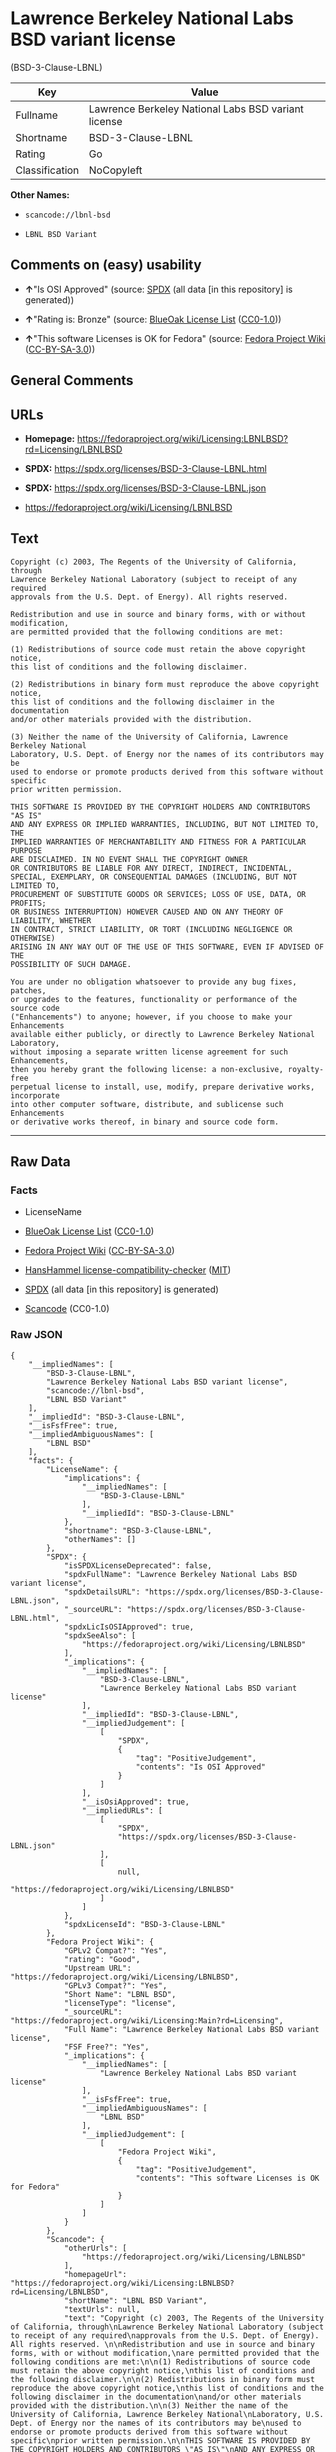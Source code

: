 * Lawrence Berkeley National Labs BSD variant license
(BSD-3-Clause-LBNL)
| Key            | Value                                               |
|----------------+-----------------------------------------------------|
| Fullname       | Lawrence Berkeley National Labs BSD variant license |
| Shortname      | BSD-3-Clause-LBNL                                   |
| Rating         | Go                                                  |
| Classification | NoCopyleft                                          |

*Other Names:*

- =scancode://lbnl-bsd=

- =LBNL BSD Variant=

** Comments on (easy) usability

- *↑*"Is OSI Approved" (source:
  [[https://spdx.org/licenses/BSD-3-Clause-LBNL.html][SPDX]] (all data
  [in this repository] is generated))

- *↑*"Rating is: Bronze" (source:
  [[https://blueoakcouncil.org/list][BlueOak License List]]
  ([[https://raw.githubusercontent.com/blueoakcouncil/blue-oak-list-npm-package/master/LICENSE][CC0-1.0]]))

- *↑*"This software Licenses is OK for Fedora" (source:
  [[https://fedoraproject.org/wiki/Licensing:Main?rd=Licensing][Fedora
  Project Wiki]]
  ([[https://creativecommons.org/licenses/by-sa/3.0/legalcode][CC-BY-SA-3.0]]))

** General Comments

** URLs

- *Homepage:*
  https://fedoraproject.org/wiki/Licensing:LBNLBSD?rd=Licensing/LBNLBSD

- *SPDX:* https://spdx.org/licenses/BSD-3-Clause-LBNL.html

- *SPDX:* https://spdx.org/licenses/BSD-3-Clause-LBNL.json

- https://fedoraproject.org/wiki/Licensing/LBNLBSD

** Text
#+begin_example
  Copyright (c) 2003, The Regents of the University of California, through
  Lawrence Berkeley National Laboratory (subject to receipt of any required
  approvals from the U.S. Dept. of Energy). All rights reserved. 

  Redistribution and use in source and binary forms, with or without modification,
  are permitted provided that the following conditions are met:

  (1) Redistributions of source code must retain the above copyright notice,
  this list of conditions and the following disclaimer.

  (2) Redistributions in binary form must reproduce the above copyright notice,
  this list of conditions and the following disclaimer in the documentation
  and/or other materials provided with the distribution.

  (3) Neither the name of the University of California, Lawrence Berkeley National
  Laboratory, U.S. Dept. of Energy nor the names of its contributors may be
  used to endorse or promote products derived from this software without specific
  prior written permission.

  THIS SOFTWARE IS PROVIDED BY THE COPYRIGHT HOLDERS AND CONTRIBUTORS "AS IS"
  AND ANY EXPRESS OR IMPLIED WARRANTIES, INCLUDING, BUT NOT LIMITED TO, THE
  IMPLIED WARRANTIES OF MERCHANTABILITY AND FITNESS FOR A PARTICULAR PURPOSE
  ARE DISCLAIMED. IN NO EVENT SHALL THE COPYRIGHT OWNER
  OR CONTRIBUTORS BE LIABLE FOR ANY DIRECT, INDIRECT, INCIDENTAL,
  SPECIAL, EXEMPLARY, OR CONSEQUENTIAL DAMAGES (INCLUDING, BUT NOT LIMITED TO,
  PROCUREMENT OF SUBSTITUTE GOODS OR SERVICES; LOSS OF USE, DATA, OR PROFITS;
  OR BUSINESS INTERRUPTION) HOWEVER CAUSED AND ON ANY THEORY OF LIABILITY, WHETHER
  IN CONTRACT, STRICT LIABILITY, OR TORT (INCLUDING NEGLIGENCE OR OTHERWISE)
  ARISING IN ANY WAY OUT OF THE USE OF THIS SOFTWARE, EVEN IF ADVISED OF THE
  POSSIBILITY OF SUCH DAMAGE.

  You are under no obligation whatsoever to provide any bug fixes, patches,
  or upgrades to the features, functionality or performance of the source code
  ("Enhancements") to anyone; however, if you choose to make your Enhancements
  available either publicly, or directly to Lawrence Berkeley National Laboratory,
  without imposing a separate written license agreement for such Enhancements,
  then you hereby grant the following license: a non-exclusive, royalty-free
  perpetual license to install, use, modify, prepare derivative works, incorporate
  into other computer software, distribute, and sublicense such Enhancements
  or derivative works thereof, in binary and source code form.
#+end_example

--------------

** Raw Data
*** Facts

- LicenseName

- [[https://blueoakcouncil.org/list][BlueOak License List]]
  ([[https://raw.githubusercontent.com/blueoakcouncil/blue-oak-list-npm-package/master/LICENSE][CC0-1.0]])

- [[https://fedoraproject.org/wiki/Licensing:Main?rd=Licensing][Fedora
  Project Wiki]]
  ([[https://creativecommons.org/licenses/by-sa/3.0/legalcode][CC-BY-SA-3.0]])

- [[https://github.com/HansHammel/license-compatibility-checker/blob/master/lib/licenses.json][HansHammel
  license-compatibility-checker]]
  ([[https://github.com/HansHammel/license-compatibility-checker/blob/master/LICENSE][MIT]])

- [[https://spdx.org/licenses/BSD-3-Clause-LBNL.html][SPDX]] (all data
  [in this repository] is generated)

- [[https://github.com/nexB/scancode-toolkit/blob/develop/src/licensedcode/data/licenses/lbnl-bsd.yml][Scancode]]
  (CC0-1.0)

*** Raw JSON
#+begin_example
  {
      "__impliedNames": [
          "BSD-3-Clause-LBNL",
          "Lawrence Berkeley National Labs BSD variant license",
          "scancode://lbnl-bsd",
          "LBNL BSD Variant"
      ],
      "__impliedId": "BSD-3-Clause-LBNL",
      "__isFsfFree": true,
      "__impliedAmbiguousNames": [
          "LBNL BSD"
      ],
      "facts": {
          "LicenseName": {
              "implications": {
                  "__impliedNames": [
                      "BSD-3-Clause-LBNL"
                  ],
                  "__impliedId": "BSD-3-Clause-LBNL"
              },
              "shortname": "BSD-3-Clause-LBNL",
              "otherNames": []
          },
          "SPDX": {
              "isSPDXLicenseDeprecated": false,
              "spdxFullName": "Lawrence Berkeley National Labs BSD variant license",
              "spdxDetailsURL": "https://spdx.org/licenses/BSD-3-Clause-LBNL.json",
              "_sourceURL": "https://spdx.org/licenses/BSD-3-Clause-LBNL.html",
              "spdxLicIsOSIApproved": true,
              "spdxSeeAlso": [
                  "https://fedoraproject.org/wiki/Licensing/LBNLBSD"
              ],
              "_implications": {
                  "__impliedNames": [
                      "BSD-3-Clause-LBNL",
                      "Lawrence Berkeley National Labs BSD variant license"
                  ],
                  "__impliedId": "BSD-3-Clause-LBNL",
                  "__impliedJudgement": [
                      [
                          "SPDX",
                          {
                              "tag": "PositiveJudgement",
                              "contents": "Is OSI Approved"
                          }
                      ]
                  ],
                  "__isOsiApproved": true,
                  "__impliedURLs": [
                      [
                          "SPDX",
                          "https://spdx.org/licenses/BSD-3-Clause-LBNL.json"
                      ],
                      [
                          null,
                          "https://fedoraproject.org/wiki/Licensing/LBNLBSD"
                      ]
                  ]
              },
              "spdxLicenseId": "BSD-3-Clause-LBNL"
          },
          "Fedora Project Wiki": {
              "GPLv2 Compat?": "Yes",
              "rating": "Good",
              "Upstream URL": "https://fedoraproject.org/wiki/Licensing/LBNLBSD",
              "GPLv3 Compat?": "Yes",
              "Short Name": "LBNL BSD",
              "licenseType": "license",
              "_sourceURL": "https://fedoraproject.org/wiki/Licensing:Main?rd=Licensing",
              "Full Name": "Lawrence Berkeley National Labs BSD variant license",
              "FSF Free?": "Yes",
              "_implications": {
                  "__impliedNames": [
                      "Lawrence Berkeley National Labs BSD variant license"
                  ],
                  "__isFsfFree": true,
                  "__impliedAmbiguousNames": [
                      "LBNL BSD"
                  ],
                  "__impliedJudgement": [
                      [
                          "Fedora Project Wiki",
                          {
                              "tag": "PositiveJudgement",
                              "contents": "This software Licenses is OK for Fedora"
                          }
                      ]
                  ]
              }
          },
          "Scancode": {
              "otherUrls": [
                  "https://fedoraproject.org/wiki/Licensing/LBNLBSD"
              ],
              "homepageUrl": "https://fedoraproject.org/wiki/Licensing:LBNLBSD?rd=Licensing/LBNLBSD",
              "shortName": "LBNL BSD Variant",
              "textUrls": null,
              "text": "Copyright (c) 2003, The Regents of the University of California, through\nLawrence Berkeley National Laboratory (subject to receipt of any required\napprovals from the U.S. Dept. of Energy). All rights reserved. \n\nRedistribution and use in source and binary forms, with or without modification,\nare permitted provided that the following conditions are met:\n\n(1) Redistributions of source code must retain the above copyright notice,\nthis list of conditions and the following disclaimer.\n\n(2) Redistributions in binary form must reproduce the above copyright notice,\nthis list of conditions and the following disclaimer in the documentation\nand/or other materials provided with the distribution.\n\n(3) Neither the name of the University of California, Lawrence Berkeley National\nLaboratory, U.S. Dept. of Energy nor the names of its contributors may be\nused to endorse or promote products derived from this software without specific\nprior written permission.\n\nTHIS SOFTWARE IS PROVIDED BY THE COPYRIGHT HOLDERS AND CONTRIBUTORS \"AS IS\"\nAND ANY EXPRESS OR IMPLIED WARRANTIES, INCLUDING, BUT NOT LIMITED TO, THE\nIMPLIED WARRANTIES OF MERCHANTABILITY AND FITNESS FOR A PARTICULAR PURPOSE\nARE DISCLAIMED. IN NO EVENT SHALL THE COPYRIGHT OWNER\nOR CONTRIBUTORS BE LIABLE FOR ANY DIRECT, INDIRECT, INCIDENTAL,\nSPECIAL, EXEMPLARY, OR CONSEQUENTIAL DAMAGES (INCLUDING, BUT NOT LIMITED TO,\nPROCUREMENT OF SUBSTITUTE GOODS OR SERVICES; LOSS OF USE, DATA, OR PROFITS;\nOR BUSINESS INTERRUPTION) HOWEVER CAUSED AND ON ANY THEORY OF LIABILITY, WHETHER\nIN CONTRACT, STRICT LIABILITY, OR TORT (INCLUDING NEGLIGENCE OR OTHERWISE)\nARISING IN ANY WAY OUT OF THE USE OF THIS SOFTWARE, EVEN IF ADVISED OF THE\nPOSSIBILITY OF SUCH DAMAGE.\n\nYou are under no obligation whatsoever to provide any bug fixes, patches,\nor upgrades to the features, functionality or performance of the source code\n(\"Enhancements\") to anyone; however, if you choose to make your Enhancements\navailable either publicly, or directly to Lawrence Berkeley National Laboratory,\nwithout imposing a separate written license agreement for such Enhancements,\nthen you hereby grant the following license: a non-exclusive, royalty-free\nperpetual license to install, use, modify, prepare derivative works, incorporate\ninto other computer software, distribute, and sublicense such Enhancements\nor derivative works thereof, in binary and source code form.\n",
              "category": "Permissive",
              "osiUrl": null,
              "owner": "Regents of the University of California",
              "_sourceURL": "https://github.com/nexB/scancode-toolkit/blob/develop/src/licensedcode/data/licenses/lbnl-bsd.yml",
              "key": "lbnl-bsd",
              "name": "Lawrence Berkeley National Labs BSD variant license",
              "spdxId": "BSD-3-Clause-LBNL",
              "notes": null,
              "_implications": {
                  "__impliedNames": [
                      "scancode://lbnl-bsd",
                      "LBNL BSD Variant",
                      "BSD-3-Clause-LBNL"
                  ],
                  "__impliedId": "BSD-3-Clause-LBNL",
                  "__impliedCopyleft": [
                      [
                          "Scancode",
                          "NoCopyleft"
                      ]
                  ],
                  "__calculatedCopyleft": "NoCopyleft",
                  "__impliedText": "Copyright (c) 2003, The Regents of the University of California, through\nLawrence Berkeley National Laboratory (subject to receipt of any required\napprovals from the U.S. Dept. of Energy). All rights reserved. \n\nRedistribution and use in source and binary forms, with or without modification,\nare permitted provided that the following conditions are met:\n\n(1) Redistributions of source code must retain the above copyright notice,\nthis list of conditions and the following disclaimer.\n\n(2) Redistributions in binary form must reproduce the above copyright notice,\nthis list of conditions and the following disclaimer in the documentation\nand/or other materials provided with the distribution.\n\n(3) Neither the name of the University of California, Lawrence Berkeley National\nLaboratory, U.S. Dept. of Energy nor the names of its contributors may be\nused to endorse or promote products derived from this software without specific\nprior written permission.\n\nTHIS SOFTWARE IS PROVIDED BY THE COPYRIGHT HOLDERS AND CONTRIBUTORS \"AS IS\"\nAND ANY EXPRESS OR IMPLIED WARRANTIES, INCLUDING, BUT NOT LIMITED TO, THE\nIMPLIED WARRANTIES OF MERCHANTABILITY AND FITNESS FOR A PARTICULAR PURPOSE\nARE DISCLAIMED. IN NO EVENT SHALL THE COPYRIGHT OWNER\nOR CONTRIBUTORS BE LIABLE FOR ANY DIRECT, INDIRECT, INCIDENTAL,\nSPECIAL, EXEMPLARY, OR CONSEQUENTIAL DAMAGES (INCLUDING, BUT NOT LIMITED TO,\nPROCUREMENT OF SUBSTITUTE GOODS OR SERVICES; LOSS OF USE, DATA, OR PROFITS;\nOR BUSINESS INTERRUPTION) HOWEVER CAUSED AND ON ANY THEORY OF LIABILITY, WHETHER\nIN CONTRACT, STRICT LIABILITY, OR TORT (INCLUDING NEGLIGENCE OR OTHERWISE)\nARISING IN ANY WAY OUT OF THE USE OF THIS SOFTWARE, EVEN IF ADVISED OF THE\nPOSSIBILITY OF SUCH DAMAGE.\n\nYou are under no obligation whatsoever to provide any bug fixes, patches,\nor upgrades to the features, functionality or performance of the source code\n(\"Enhancements\") to anyone; however, if you choose to make your Enhancements\navailable either publicly, or directly to Lawrence Berkeley National Laboratory,\nwithout imposing a separate written license agreement for such Enhancements,\nthen you hereby grant the following license: a non-exclusive, royalty-free\nperpetual license to install, use, modify, prepare derivative works, incorporate\ninto other computer software, distribute, and sublicense such Enhancements\nor derivative works thereof, in binary and source code form.\n",
                  "__impliedURLs": [
                      [
                          "Homepage",
                          "https://fedoraproject.org/wiki/Licensing:LBNLBSD?rd=Licensing/LBNLBSD"
                      ],
                      [
                          null,
                          "https://fedoraproject.org/wiki/Licensing/LBNLBSD"
                      ]
                  ]
              }
          },
          "HansHammel license-compatibility-checker": {
              "implications": {
                  "__impliedNames": [
                      "BSD-3-Clause-LBNL"
                  ],
                  "__impliedCopyleft": [
                      [
                          "HansHammel license-compatibility-checker",
                          "NoCopyleft"
                      ]
                  ],
                  "__calculatedCopyleft": "NoCopyleft"
              },
              "licensename": "BSD-3-Clause-LBNL",
              "copyleftkind": "NoCopyleft"
          },
          "BlueOak License List": {
              "BlueOakRating": "Bronze",
              "url": "https://spdx.org/licenses/BSD-3-Clause-LBNL.html",
              "isPermissive": true,
              "_sourceURL": "https://blueoakcouncil.org/list",
              "name": "Lawrence Berkeley National Labs BSD variant license",
              "id": "BSD-3-Clause-LBNL",
              "_implications": {
                  "__impliedNames": [
                      "BSD-3-Clause-LBNL",
                      "Lawrence Berkeley National Labs BSD variant license"
                  ],
                  "__impliedJudgement": [
                      [
                          "BlueOak License List",
                          {
                              "tag": "PositiveJudgement",
                              "contents": "Rating is: Bronze"
                          }
                      ]
                  ],
                  "__impliedCopyleft": [
                      [
                          "BlueOak License List",
                          "NoCopyleft"
                      ]
                  ],
                  "__calculatedCopyleft": "NoCopyleft",
                  "__impliedURLs": [
                      [
                          "SPDX",
                          "https://spdx.org/licenses/BSD-3-Clause-LBNL.html"
                      ]
                  ]
              }
          }
      },
      "__impliedJudgement": [
          [
              "BlueOak License List",
              {
                  "tag": "PositiveJudgement",
                  "contents": "Rating is: Bronze"
              }
          ],
          [
              "Fedora Project Wiki",
              {
                  "tag": "PositiveJudgement",
                  "contents": "This software Licenses is OK for Fedora"
              }
          ],
          [
              "SPDX",
              {
                  "tag": "PositiveJudgement",
                  "contents": "Is OSI Approved"
              }
          ]
      ],
      "__impliedCopyleft": [
          [
              "BlueOak License List",
              "NoCopyleft"
          ],
          [
              "HansHammel license-compatibility-checker",
              "NoCopyleft"
          ],
          [
              "Scancode",
              "NoCopyleft"
          ]
      ],
      "__calculatedCopyleft": "NoCopyleft",
      "__isOsiApproved": true,
      "__impliedText": "Copyright (c) 2003, The Regents of the University of California, through\nLawrence Berkeley National Laboratory (subject to receipt of any required\napprovals from the U.S. Dept. of Energy). All rights reserved. \n\nRedistribution and use in source and binary forms, with or without modification,\nare permitted provided that the following conditions are met:\n\n(1) Redistributions of source code must retain the above copyright notice,\nthis list of conditions and the following disclaimer.\n\n(2) Redistributions in binary form must reproduce the above copyright notice,\nthis list of conditions and the following disclaimer in the documentation\nand/or other materials provided with the distribution.\n\n(3) Neither the name of the University of California, Lawrence Berkeley National\nLaboratory, U.S. Dept. of Energy nor the names of its contributors may be\nused to endorse or promote products derived from this software without specific\nprior written permission.\n\nTHIS SOFTWARE IS PROVIDED BY THE COPYRIGHT HOLDERS AND CONTRIBUTORS \"AS IS\"\nAND ANY EXPRESS OR IMPLIED WARRANTIES, INCLUDING, BUT NOT LIMITED TO, THE\nIMPLIED WARRANTIES OF MERCHANTABILITY AND FITNESS FOR A PARTICULAR PURPOSE\nARE DISCLAIMED. IN NO EVENT SHALL THE COPYRIGHT OWNER\nOR CONTRIBUTORS BE LIABLE FOR ANY DIRECT, INDIRECT, INCIDENTAL,\nSPECIAL, EXEMPLARY, OR CONSEQUENTIAL DAMAGES (INCLUDING, BUT NOT LIMITED TO,\nPROCUREMENT OF SUBSTITUTE GOODS OR SERVICES; LOSS OF USE, DATA, OR PROFITS;\nOR BUSINESS INTERRUPTION) HOWEVER CAUSED AND ON ANY THEORY OF LIABILITY, WHETHER\nIN CONTRACT, STRICT LIABILITY, OR TORT (INCLUDING NEGLIGENCE OR OTHERWISE)\nARISING IN ANY WAY OUT OF THE USE OF THIS SOFTWARE, EVEN IF ADVISED OF THE\nPOSSIBILITY OF SUCH DAMAGE.\n\nYou are under no obligation whatsoever to provide any bug fixes, patches,\nor upgrades to the features, functionality or performance of the source code\n(\"Enhancements\") to anyone; however, if you choose to make your Enhancements\navailable either publicly, or directly to Lawrence Berkeley National Laboratory,\nwithout imposing a separate written license agreement for such Enhancements,\nthen you hereby grant the following license: a non-exclusive, royalty-free\nperpetual license to install, use, modify, prepare derivative works, incorporate\ninto other computer software, distribute, and sublicense such Enhancements\nor derivative works thereof, in binary and source code form.\n",
      "__impliedURLs": [
          [
              "SPDX",
              "https://spdx.org/licenses/BSD-3-Clause-LBNL.html"
          ],
          [
              "SPDX",
              "https://spdx.org/licenses/BSD-3-Clause-LBNL.json"
          ],
          [
              null,
              "https://fedoraproject.org/wiki/Licensing/LBNLBSD"
          ],
          [
              "Homepage",
              "https://fedoraproject.org/wiki/Licensing:LBNLBSD?rd=Licensing/LBNLBSD"
          ]
      ]
  }
#+end_example

*** Dot Cluster Graph
[[../dot/BSD-3-Clause-LBNL.svg]]

